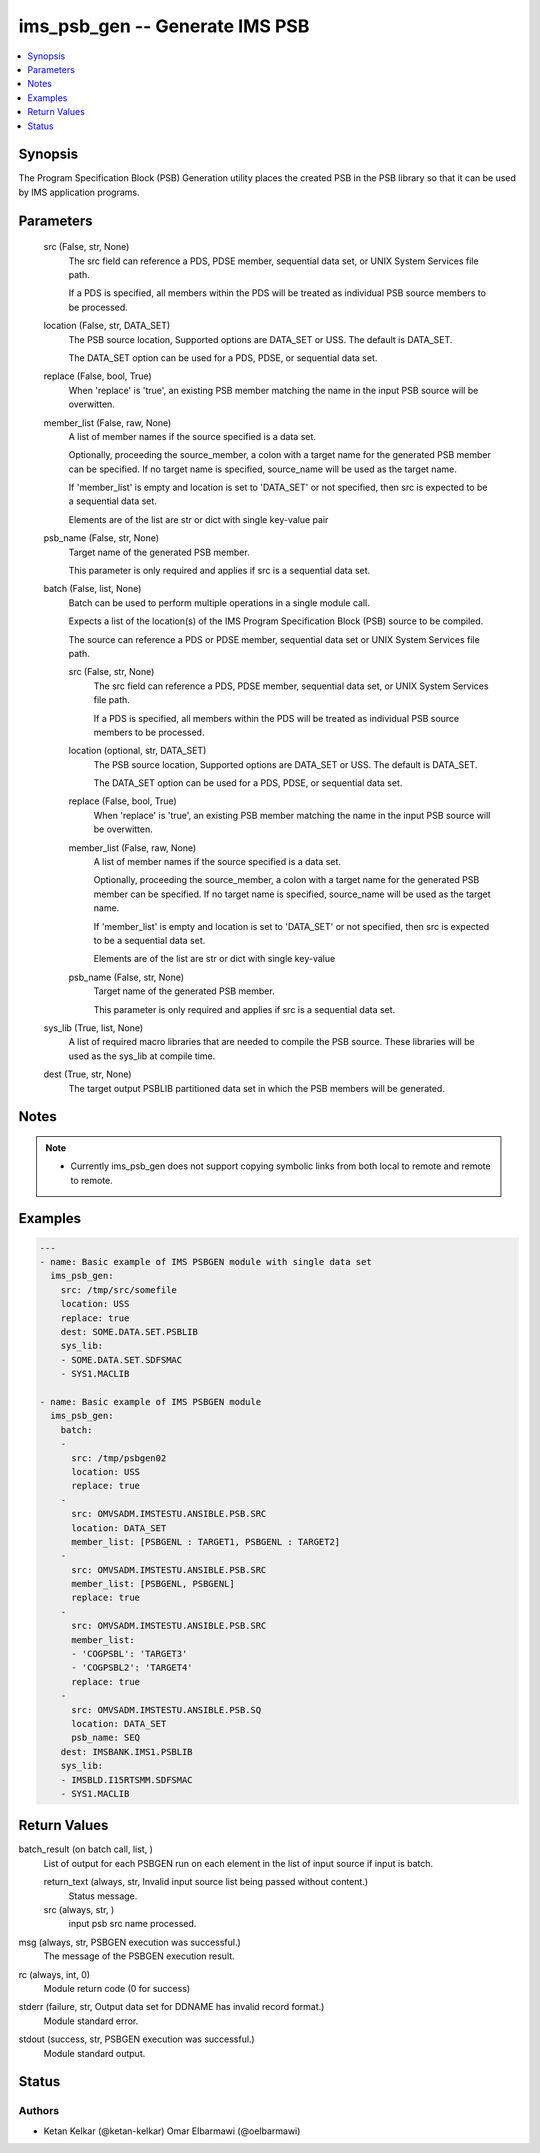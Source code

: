 .. _ims_psb_gen_module:


ims_psb_gen -- Generate IMS PSB
===============================

.. contents::
   :local:
   :depth: 1


Synopsis
--------

The Program Specification Block (PSB) Generation utility places the created PSB in the PSB library so that it can be used by IMS application programs.






Parameters
----------

  src (False, str, None)
    The src field can reference a PDS, PDSE member, sequential data set, or UNIX System Services file path.

    If a PDS is specified, all members within the PDS will be treated as individual PSB source members to be processed.


  location (False, str, DATA_SET)
    The PSB source location, Supported options are DATA\_SET or USS. The default is DATA\_SET.

    The DATA\_SET option can be used for a PDS, PDSE, or sequential data set.


  replace (False, bool, True)
    When 'replace' is 'true', an existing PSB member matching the name in the input PSB source will be overwitten.


  member_list (False, raw, None)
    A list of member names if the source specified is a data set.

    Optionally, proceeding the source\_member, a colon with a target name for the generated PSB member can be specified. If no target name is specified, source\_name will be used as the target name.

    If 'member\_list' is empty and location is set to 'DATA\_SET' or not specified, then src is expected to be a sequential data set.

    Elements are of the list are str or dict with single key-value pair


  psb_name (False, str, None)
    Target name of the generated PSB member.

    This parameter is only required and applies if src is a sequential data set.


  batch (False, list, None)
    Batch can be used to perform multiple operations in a single module call.

    Expects a list of the location(s) of the IMS Program Specification Block (PSB) source to be compiled.

    The source can reference a PDS or PDSE member, sequential data set or UNIX System Services file path.


    src (False, str, None)
      The src field can reference a PDS, PDSE member, sequential data set, or UNIX System Services file path.

      If a PDS is specified, all members within the PDS will be treated as individual PSB source members to be processed.


    location (optional, str, DATA_SET)
      The PSB source location, Supported options are DATA\_SET or USS. The default is DATA\_SET.

      The DATA\_SET option can be used for a PDS, PDSE, or sequential data set.


    replace (False, bool, True)
      When 'replace' is 'true', an existing PSB member matching the name in the input PSB source will be overwitten.


    member_list (False, raw, None)
      A list of member names if the source specified is a data set.

      Optionally, proceeding the source\_member, a colon with a target name for the generated PSB member can be specified. If no target name is specified, source\_name will be used as the target name.

      If 'member\_list' is empty and location is set to 'DATA\_SET' or not specified, then src is expected to be a sequential data set.

      Elements are of the list are str or dict with single key-value


    psb_name (False, str, None)
      Target name of the generated PSB member.

      This parameter is only required and applies if src is a sequential data set.



  sys_lib (True, list, None)
    A list of required macro libraries that are needed to compile the PSB source. These libraries will be used as the sys\_lib at compile time.


  dest (True, str, None)
    The target output PSBLIB partitioned data set in which the PSB members will be generated.





Notes
-----

.. note::
   - Currently ims\_psb\_gen does not support copying symbolic links from both local to remote and remote to remote.




Examples
--------

.. code-block:: yaml+jinja

    
    ---
    - name: Basic example of IMS PSBGEN module with single data set
      ims_psb_gen:
        src: /tmp/src/somefile
        location: USS
        replace: true
        dest: SOME.DATA.SET.PSBLIB
        sys_lib:
        - SOME.DATA.SET.SDFSMAC
        - SYS1.MACLIB

    - name: Basic example of IMS PSBGEN module
      ims_psb_gen:
        batch:
        -
          src: /tmp/psbgen02
          location: USS
          replace: true
        -
          src: OMVSADM.IMSTESTU.ANSIBLE.PSB.SRC
          location: DATA_SET
          member_list: [PSBGENL : TARGET1, PSBGENL : TARGET2]
        -
          src: OMVSADM.IMSTESTU.ANSIBLE.PSB.SRC
          member_list: [PSBGENL, PSBGENL]
          replace: true
        -
          src: OMVSADM.IMSTESTU.ANSIBLE.PSB.SRC
          member_list:
          - 'COGPSBL': 'TARGET3'
          - 'COGPSBL2': 'TARGET4'
          replace: true
        -
          src: OMVSADM.IMSTESTU.ANSIBLE.PSB.SQ
          location: DATA_SET
          psb_name: SEQ
        dest: IMSBANK.IMS1.PSBLIB
        sys_lib:
        - IMSBLD.I15RTSMM.SDFSMAC
        - SYS1.MACLIB



Return Values
-------------

batch_result (on batch call, list, )
  List of output for each PSBGEN run on each element in the list of input source if input is batch.


  return_text (always, str, Invalid input source list being passed without content.)
    Status message.


  src (always, str, )
    input psb src name processed.



msg (always, str, PSBGEN execution was successful.)
  The message of the PSBGEN execution result.


rc (always, int, 0)
  Module return code (0 for success)


stderr (failure, str, Output data set for DDNAME has invalid record format.)
  Module standard error.


stdout (success, str, PSBGEN execution was successful.)
  Module standard output.





Status
------





Authors
~~~~~~~

- Ketan Kelkar (@ketan-kelkar) Omar Elbarmawi (@oelbarmawi)


